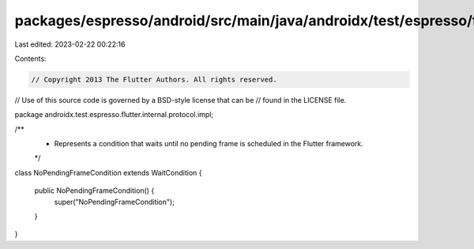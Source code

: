packages/espresso/android/src/main/java/androidx/test/espresso/flutter/internal/protocol/impl/NoPendingFrameCondition.java
==========================================================================================================================

Last edited: 2023-02-22 00:22:16

Contents:

.. code-block:: java

    // Copyright 2013 The Flutter Authors. All rights reserved.
// Use of this source code is governed by a BSD-style license that can be
// found in the LICENSE file.

package androidx.test.espresso.flutter.internal.protocol.impl;

/**
 * Represents a condition that waits until no pending frame is scheduled in the Flutter framework.
 */
class NoPendingFrameCondition extends WaitCondition {

  public NoPendingFrameCondition() {
    super("NoPendingFrameCondition");
  }
}


